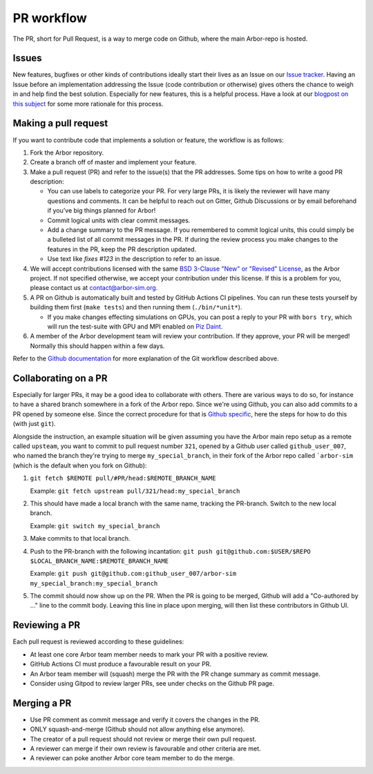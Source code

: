 .. _contribpr:

PR workflow
===========

The PR, short for Pull Request, is a way to merge code on Github, where the main Arbor-repo is hosted.

.. _contribpr-issue:

Issues
------

New features, bugfixes or other kinds of contributions ideally start their lives as an Issue on our
`Issue tracker <https://github.com/arbor-sim/arbor/issues>`_. Having an Issue before an implementation
addressing the Issue (code contribution or otherwise) gives others the chance to weigh in and help
find the best solution. Especially for new features, this is a helpful process. Have a look at our
`blogpost on this subject <https://arbor-sim.org/how-to-file-an-issue/>`_ for some more rationale for
this process.

.. _contribpr-make:

Making a pull request
---------------------

If you want to contribute code that implements a solution or feature,
the workflow is as follows:

1. Fork the Arbor repository.
2. Create a branch off of master and implement your feature.
3. Make a pull request (PR) and refer to the issue(s) that the PR
   addresses. Some tips on how to write a good PR description:

   -  You can use labels to categorize your PR. For very large PRs, it
      is likely the reviewer will have many questions and comments. It
      can be helpful to reach out on Gitter, Github Discussions or by email
      beforehand if you’ve big things planned for Arbor!
   -  Commit logical units with clear commit messages.
   -  Add a change summary to the PR message. If you remembered to commit
      logical units, this could simply be a bulleted list of all commit
      messages in the PR. If during the review process you make changes
      to the features in the PR, keep the PR description updated.
   -  Use text like `fixes #123` in the description to refer to an issue.

4. We will accept contributions licensed with the same
   `BSD 3-Clause "New" or "Revised" License <https://github.com/arbor-sim/arbor/blob/master/LICENSE>`_,
   as the Arbor project.
   If not specified otherwise, we accept your contribution under this license.
   If this is a problem for you, please contact us at
   `contact@arbor-sim.org <mailto:contact@arbor-sim.org>`__.
5. A PR on Github is automatically built and tested by GitHub Actions CI pipelines.
   You can run these tests yourself by building them first
   (``make tests``) and then running them (``./bin/*unit*``).

   -  If you make changes effecting simulations on GPUs, you can post a reply to
      your PR with ``bors try``, which will run the test-suite with GPU and MPI
      enabled on `Piz Daint <https://www.cscs.ch/computers/piz-daint/>`_.
6. A member of the Arbor development team will review your contribution.
   If they approve, your PR will be merged! Normally this should happen
   within a few days.

Refer to the `Github
documentation <https://docs.github.com/en/free-pro-team@latest/github/collaborating-with-issues-and-pull-requests/creating-a-pull-request>`__
for more explanation of the Git workflow described above.

.. _contribpr-collab:

Collaborating on a PR
---------------------

Especially for larger PRs, it may be a good idea to collaborate with others. There are various ways to do so,
for instance to have a shared branch somewhere in a fork of the Arbor repo. Since we're using Github, you can
also add commits to a PR opened by someone else. Since the correct procedure for that is 
`Github specific <https://docs.github.com/en/github/collaborating-with-pull-requests/working-with-forks/allowing-changes-to-a-pull-request-branch-created-from-a-fork>`_,
here the steps for how to do this (with just ``git``).

Alongside the instruction, an example situation will be given assuming you have the Arbor main
repo setup as a remote called ``upsteam``, you want to commit to pull request number ``321``, opened by a 
Github user called ``github_user_007``, who named the branch they're trying to merge ``my_special_branch``,
in their fork of the Arbor repo called ```arbor-sim`` (which is the default when you fork on Github):

1. ``git fetch $REMOTE pull/#PR/head:$REMOTE_BRANCH_NAME``

   Example: ``git fetch upstream pull/321/head:my_special_branch``
2. This should have made a local branch with the same name, tracking the PR-branch. Switch to the new local branch.

   Example: ``git switch my_special_branch``
3. Make commits to that local branch.
4. Push to the PR-branch with the following incantation:
   ``git push git@github.com:$USER/$REPO $LOCAL_BRANCH_NAME:$REMOTE_BRANCH_NAME``

   Example: ``git push git@github.com:github_user_007/arbor-sim my_special_branch:my_special_branch``
5. The commit should now show up on the PR. When the PR is going to be merged, Github will add a
   "Co-authored by ..." line to the commit body. Leaving this line in place upon merging, will then list
   these contributors in Github UI.

.. _contribpr-review:

Reviewing a PR
--------------

Each pull request is reviewed according to these guidelines:

-  At least one core Arbor team member needs to mark your PR with a
   positive review.
-  GitHub Actions CI must produce a favourable result on your PR.
-  An Arbor team member will (squash) merge the PR with the PR change
   summary as commit message.
-  Consider using Gitpod to review larger PRs, see under checks on the Github PR page.

.. _contribpr-merge:

Merging a PR
------------

-  Use PR comment as commit message and verify it covers the changes in
   the PR.
-  ONLY squash-and-merge (Github should not allow anything else
   anymore).
-  The creator of a pull request should not review or merge their own
   pull request.
-  A reviewer can merge if their own review is favourable and other
   criteria are met.
-  A reviewer can poke another Arbor core team member to do the merge.
